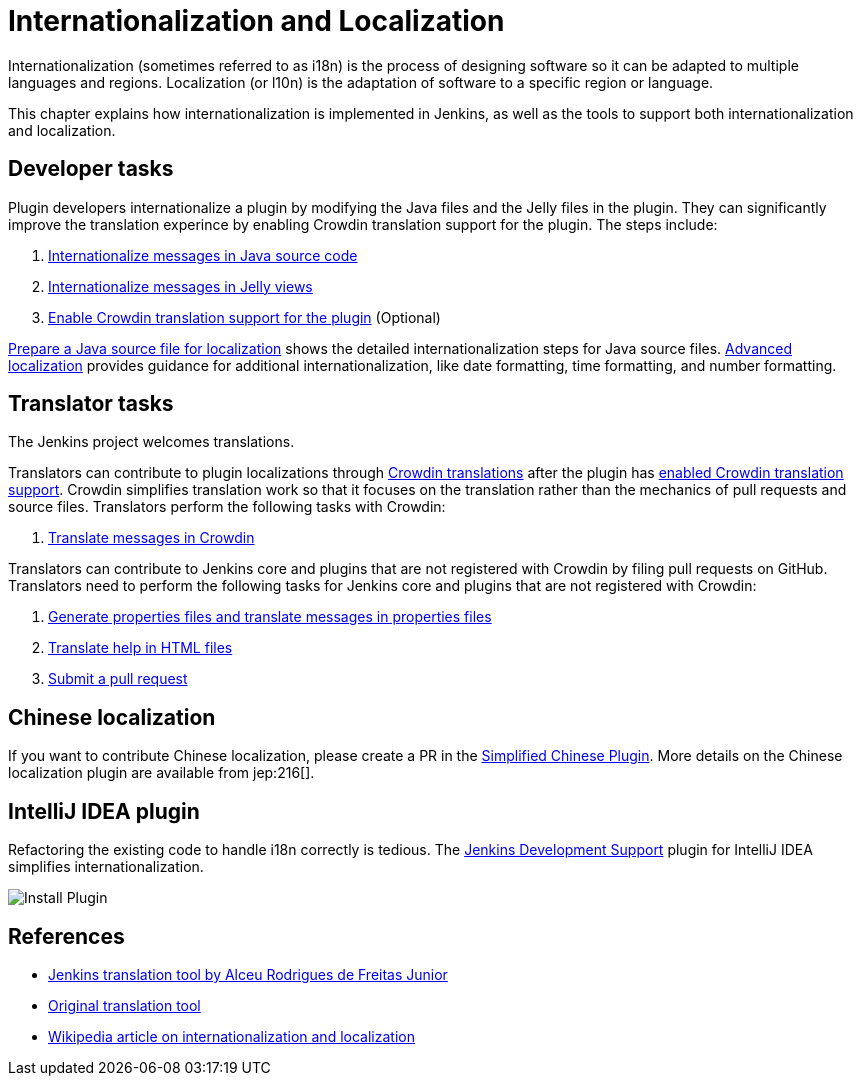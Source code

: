 = Internationalization and Localization

Internationalization (sometimes referred to as i18n) is the process of designing software so it can be adapted to multiple languages and regions.
Localization (or l10n) is the adaptation of software to a specific region or language.

This chapter explains how internationalization is implemented in Jenkins, as well as the tools to support both internationalization and localization.

== Developer tasks

Plugin developers internationalize a plugin by modifying the Java files and the Jelly files in the plugin.
They can significantly improve the translation experince by enabling Crowdin translation support for the plugin.
The steps include:

. xref:internationalization:i18n-source-code.adoc[Internationalize messages in Java source code]
. xref:internationalization:i18n-jelly-views.adoc[Internationalize messages in Jelly views]
. xref:crowdin:translating-plugins.adoc[Enable Crowdin translation support for the plugin] (Optional)

xref:internationalization:prepare-a-java-source-file.adoc[Prepare a Java source file for localization] shows the detailed internationalization steps for Java source files.
xref:internationalization:advanced-localization.adoc[Advanced localization] provides guidance for additional internationalization, like date formatting, time formatting, and number formatting.

== Translator tasks

The Jenkins project welcomes translations.

Translators can contribute to plugin localizations through link:https://crowdin.jenkins.io/[Crowdin translations] after the plugin has xref:crowdin:translating-plugins.adoc[enabled Crowdin translation support].
Crowdin simplifies translation work so that it focuses on the translation rather than the mechanics of pull requests and source files.
Translators perform the following tasks with Crowdin:

. xref:crowdin:translating-plugins.adoc[Translate messages in Crowdin]

Translators can contribute to Jenkins core and plugins that are not registered with Crowdin by filing pull requests on GitHub.
Translators need to perform the following tasks for Jenkins core and plugins that are not registered with Crowdin:

. xref:internationalization:translate-a-properties-file.adoc[Generate properties files and translate messages in properties files]
. xref:internationalization:translate-a-help-file.adoc[Translate help in HTML files]
. link:https://docs.github.com/en/pull-requests/collaborating-with-pull-requests/proposing-changes-to-your-work-with-pull-requests/creating-a-pull-request[Submit a pull request]

== Chinese localization

If you want to contribute Chinese localization, please create a PR in the link:https://github.com/jenkinsci/localization-zh-cn-plugin[Simplified Chinese Plugin].
More details on the Chinese localization plugin are available from jep:216[].

== IntelliJ IDEA plugin

Refactoring the existing code to handle i18n correctly is tedious.
The link:https://plugins.jetbrains.com/plugin/1885-jenkins-development-support[Jenkins Development Support] plugin for IntelliJ IDEA simplifies internationalization.

image::download_jenkins_dev_support.png[Install Plugin]

// == Stapler plugin for NetBeans
//
// See
// https://github.com/stapler/netbeans-stapler-plugin[NetBeans
// plugin for Stapler] for details.

== References

- link:https://github.com/glasswalk3r/jenkins-translation-tool#readme[Jenkins translation tool by Alceu Rodrigues de Freitas Junior]
- link:https://wiki.jenkins.io/display/JENKINS/Translation+Tool[Original translation tool]
- link:https://en.wikipedia.org/wiki/Internationalization_and_localization[Wikipedia article on internationalization and localization]

